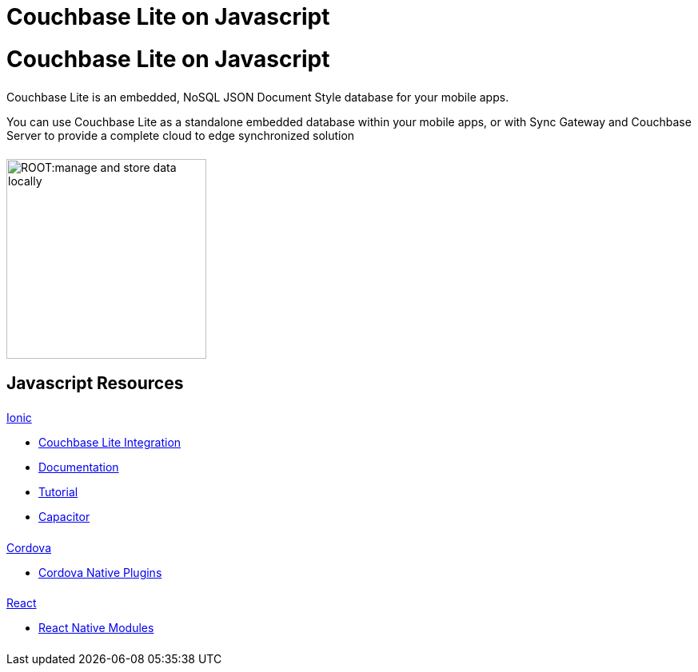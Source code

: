 = Couchbase Lite on Javascript
:page-role: tiles, -toc
:page-layout: landing-page-core-concept
:!sectids:
ifdef::show_edition[:page-edition: {release}]
ifdef::prerelease[:page-status: {prerelease}]

= Couchbase Lite on Javascript

++++
<div class="card-row">
++++

[.column]
====== {empty}
[.content]
Couchbase Lite is an embedded, NoSQL JSON Document Style database for your mobile apps.

You can use Couchbase Lite as a standalone embedded database within your mobile apps, or with Sync Gateway and Couchbase Server to provide a complete cloud to edge synchronized solution
[.column]
====== {empty}
[.media-left]
image::ROOT:manage-and-store-data-locally.svg[,250]
++++
</div>
++++
== Javascript Resources
++++
<div class="card-row three-column-row">
++++

[.column]
====== {empty}
[.content]
.xref:javascript:ionic.adoc[Ionic]

// include::ionic.adoc[tag="summary"]

* https://ionic.io/integrations/couchbase-lite[Couchbase{nbsp}Lite{nbsp}Integration]

* https://ionic.io/docs/couchbase-lite[Documentation]

* https://ionic.io/docs/couchbase-lite/tutorials/hotel-search[Tutorial]

* https://capacitorjs.com/docs/plugins[Capacitor]

[.column]
====== {empty}
[.content]
.xref:javascript:cordova.adoc[Cordova]

// include::cordova.adoc[tag="summary"]

* https://cordova.apache.org/docs/en/10.x/guide/hybrid/plugins/index.html[Cordova{nbsp}Native{nbsp}Plugins]

[.column]
====== {empty}
[.content]
.xref:javascript:react.adoc[React]

// include::react.adoc[tag="summary"]

* https://reactnative.dev/docs/native-modules-intro[React{nbsp}Native{nbsp}Modules]


[.column]
====== {empty}
[.content]
.Key Concepts

[.column]
====== {empty}
[.content]
.Product Notes

[.column]
====== {empty}
[.content]

// .Tutorials
// * ...
// * ...
// * ...

++++
</div>
++++

// END -- inclusion -- quickstart-skeleton.adoc -- landing page for Couchbase Lite on 'xxxx'







// DO NOT EDIT OR REMOVE
// include::ROOT:partial$block-related-content-p2psync.adoc[]
// DO NOT EDIT OR REMOVE
